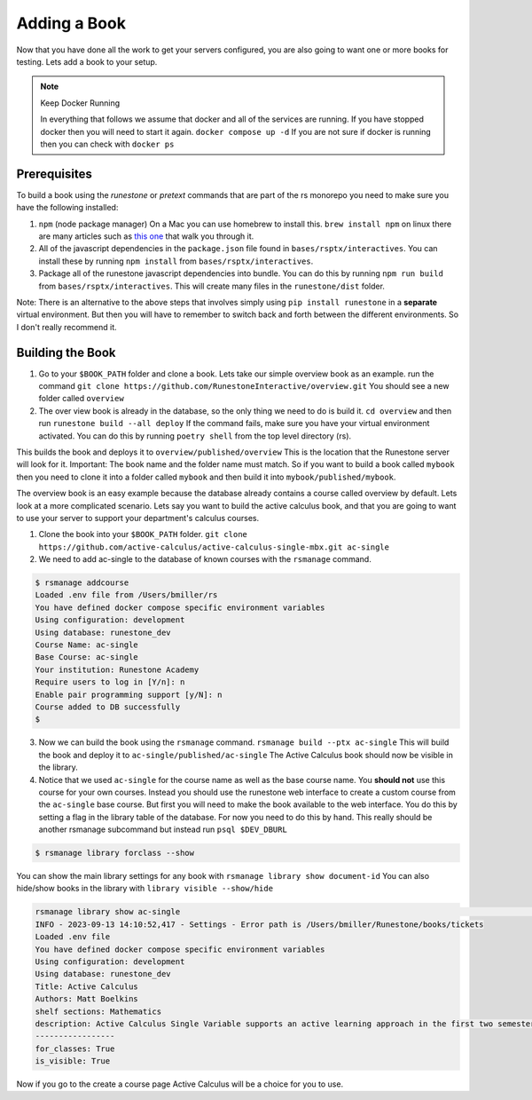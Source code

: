 Adding a Book
-------------

Now that you have done all the work to get your servers configured, you are also going to want one or more books for testing.  Lets add a book to your setup.

.. note:: Keep Docker Running

   In everything that follows we assume that docker and all of the services are running.  If you have stopped docker then you will need to start it again.  ``docker compose up -d``  If you are not sure if docker is running then you can check with ``docker ps``


Prerequisites
~~~~~~~~~~~~~

To build a book using the `runestone` or `pretext` commands that are part of the rs monorepo you need to make sure you have the following installed:

1. ``npm``  (node package manager) On a Mac you can use homebrew to install this.  ``brew install npm`` on linux there are many articles such as `this one <https://linuxize.com/post/how-to-install-node-js-on-ubuntu-20-04/>`_ that walk you through it.
2. All of the javascript dependencies in the ``package.json`` file found in ``bases/rsptx/interactives``.  You can install these by running ``npm install`` from ``bases/rsptx/interactives``.
3. Package all of the runestone javascript dependencies into bundle.  You can do this by running ``npm run build`` from ``bases/rsptx/interactives``.  This will create many files in the ``runestone/dist`` folder.

Note: There is an alternative to the above steps that involves simply using ``pip install runestone`` in a **separate** virtual environment.  But then you will have to remember to switch back and forth between the different environments.  So I don't really recommend it.

Building the Book
~~~~~~~~~~~~~~~~~

1. Go to your ``$BOOK_PATH`` folder and clone a book.  Lets take our simple overview book as an example. run the command ``git clone https://github.com/RunestoneInteractive/overview.git``  You should see a new folder called ``overview``
2. The over view book is already in the database, so the only thing we need to do is build it.  ``cd overview`` and then run ``runestone build --all deploy``  If the command fails, make sure you have your virtual environment activated.  You can do this by running ``poetry shell`` from the top level directory (rs).

This builds the book and deploys it to ``overview/published/overview``  This is the location that the Runestone server will look for it.  Important:  The book name and the folder name must match.  So if you want to build a book called ``mybook`` then you need to clone it into a folder called ``mybook`` and then build it into ``mybook/published/mybook``.

The overview book is an easy example because the database already contains a course called overview by default.  Lets look at a more complicated scenario.  Lets say you want to build the active calculus book, and that you are going to want to use your server to support your department's calculus courses.

1. Clone the book into your ``$BOOK_PATH`` folder.  ``git clone https://github.com/active-calculus/active-calculus-single-mbx.git ac-single``
2. We need to add ac-single to the database of known courses with the ``rsmanage`` command.

.. code-block:: bash

   $ rsmanage addcourse
   Loaded .env file from /Users/bmiller/rs
   You have defined docker compose specific environment variables
   Using configuration: development
   Using database: runestone_dev
   Course Name: ac-single
   Base Course: ac-single
   Your institution: Runestone Academy
   Require users to log in [Y/n]: n
   Enable pair programming support [y/N]: n
   Course added to DB successfully
   $


3. Now we can build the book using the ``rsmanage`` command.  ``rsmanage build --ptx ac-single`` This will build the book and deploy it to ``ac-single/published/ac-single``  The Active Calculus book should now be visible in the library.
4. Notice that we used ``ac-single`` for the course name as well as the base course name.  You **should not** use this course for your own courses.  Instead you should use the runestone web interface to create a custom course from the ``ac-single`` base course.  But first you will need to make the book available to the web interface.  You do this by setting a flag in the library table of the database.  For now you need to do this by hand.  This really should be another rsmanage subcommand but instead run ``psql $DEV_DBURL``


.. code-block:: bash

      $ rsmanage library forclass --show

You can show the main library settings for any book with ``rsmanage library show document-id``  You can also hide/show books in the library with ``library visible --show/hide``

.. code-block:: bash

   rsmanage library show ac-single                                                                                       ─╯
   INFO - 2023-09-13 14:10:52,417 - Settings - Error path is /Users/bmiller/Runestone/books/tickets
   Loaded .env file
   You have defined docker compose specific environment variables
   Using configuration: development
   Using database: runestone_dev
   Title: Active Calculus
   Authors: Matt Boelkins
   shelf sections: Mathematics
   description: Active Calculus Single Variable supports an active learning approach in the first two semesters of calculus. Every section of Active Calculus Single Variable offers engaging activities for students to complete before and during class; additional exercises that challenge students to connect and assimilate core concepts; interactive WeBWorK exercises; opportunities for students to develop conceptual understanding and improve their skills at communicating mathematical idea.  The text is free and open-source, available in HTML, PDF, and print formats.  Ancillary materials for instructors are also available.
   -----------------
   for_classes: True
   is_visible: True

Now if you go to the create a course page Active Calculus will be a choice for you to use.

